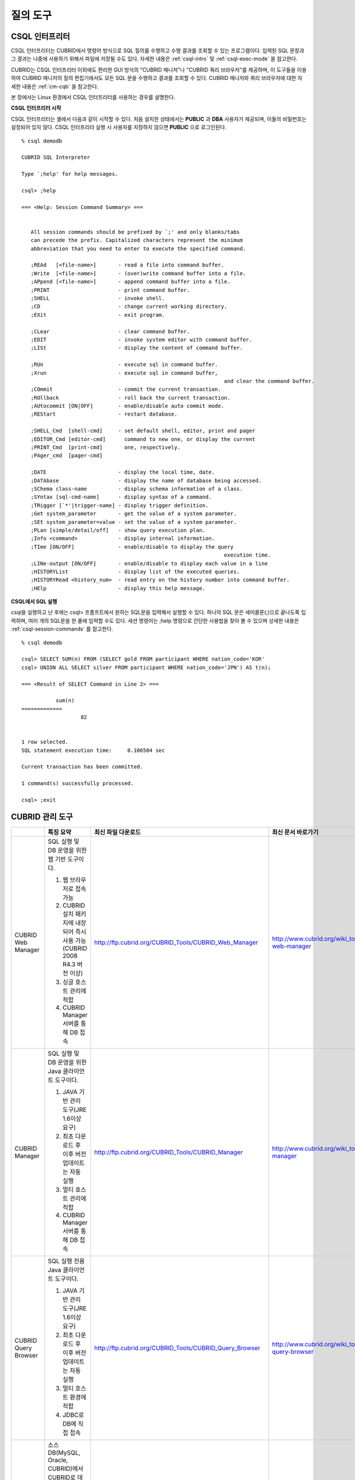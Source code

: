 질의 도구
=========

CSQL 인터프리터
---------------

CSQL 인터프리터는 CUBRID에서 명령어 방식으로 SQL 질의를 수행하고 수행 결과를 조회할 수 있는 프로그램이다. 입력된 SQL 문장과 그 결과는 나중에 사용하기 위해서 파일에 저장될 수도 있다. 자세한 내용은 :ref:`csql-intro` 및 :ref:`csql-exec-mode` 을 참고한다.

CUBRID는 CSQL 인터프리터 이외에도 편리한 GUI 방식의 "CUBRID 매니저"나 "CUBRID 쿼리 브라우저"를 제공하며, 이 도구들을 이용하여 CUBRID 매니저의 질의 편집기에서도 모든 SQL 문을 수행하고 결과를 조회할 수 있다. CUBRID 매니저와 쿼리 브라우저에 대한 자세한 내용은 :ref:`cm-cqb` 을 참고한다.

본 장에서는 Linux 환경에서 CSQL 인터프리터를 사용하는 경우를 설명한다.

**CSQL 인터프리터 시작**

CSQL 인터프리터는 셸에서 다음과 같이 시작할 수 있다. 처음 설치한 상태에서는 **PUBLIC** 과 **DBA** 사용자가 제공되며, 이들의 비밀번호는 설정되어 있지 않다. CSQL 인터프리터 실행 시 사용자를 지정하지 않으면 **PUBLIC** 으로 로그인된다. ::

	% csql demodb

	CUBRID SQL Interpreter

	Type `;help' for help messages.

	csql> ;help

	=== <Help: Session Command Summary> ===


	   All session commands should be prefixed by `;' and only blanks/tabs
	   can precede the prefix. Capitalized characters represent the minimum
	   abbreviation that you need to enter to execute the specified command.

	   ;REAd   [<file-name>]       - read a file into command buffer.
	   ;Write  [<file-name>]       - (over)write command buffer into a file.
	   ;APpend [<file-name>]       - append command buffer into a file.
	   ;PRINT                      - print command buffer.
	   ;SHELL                      - invoke shell.
	   ;CD                         - change current working directory.
	   ;EXit                       - exit program.

	   ;CLear                      - clear command buffer.
	   ;EDIT                       - invoke system editor with command buffer.
	   ;LISt                       - display the content of command buffer.

	   ;RUn                        - execute sql in command buffer.
	   ;Xrun                       - execute sql in command buffer,
									 and clear the command buffer.
	   ;COmmit                     - commit the current transaction.
	   ;ROllback                   - roll back the current transaction.
	   ;AUtocommit [ON|OFF]        - enable/disable auto commit mode.
	   ;REStart                    - restart database.

	   ;SHELL_Cmd  [shell-cmd]     - set default shell, editor, print and pager
	   ;EDITOR_Cmd [editor-cmd]      command to new one, or display the current
	   ;PRINT_Cmd  [print-cmd]       one, respectively.
	   ;PAger_cmd  [pager-cmd]

	   ;DATE                       - display the local time, date.
	   ;DATAbase                   - display the name of database being accessed.
	   ;SChema class-name          - display schema information of a class.
	   ;SYntax [sql-cmd-name]      - display syntax of a command.
	   ;TRigger [`*'|trigger-name] - display trigger definition.
	   ;Get system_parameter       - get the value of a system parameter.
	   ;SEt system_parameter=value - set the value of a system parameter.
	   ;PLan [simple/detail/off]   - show query execution plan.
	   ;Info <command>             - display internal information.
	   ;TIme [ON/OFF]              - enable/disable to display the query
									 execution time.
	   ;LINe-output [ON/OFF]       - enable/disable to display each value in a line
	   ;HISTORYList                - display list of the executed queries.
	   ;HISTORYRead <history_num>  - read entry on the history number into command buffer.
	   ;HElp                       - display this help message.

**CSQL에서 SQL 실행**

csql을 실행하고 난 후에는 csql> 프롬프트에서 원하는 SQL문을 입력해서 실행할 수 있다. 하나의 SQL 문은 세미콜론(;)으로 끝나도록 입력하며, 여러 개의 SQL문을 한 줄에 입력할 수도 있다. 세션 명령어는 ;help 명령으로 간단한 사용법을 찾아 볼 수 있으며 상세한 내용은 :ref:`csql-session-commands` 를 참고한다. ::

	% csql demodb
	
	csql> SELECT SUM(n) FROM (SELECT gold FROM participant WHERE nation_code='KOR'
	csql> UNION ALL SELECT silver FROM participant WHERE nation_code='JPN') AS t(n);

	=== <Result of SELECT Command in Line 2> ===

		   sum(n)
	=============
			   82


	1 row selected.
	SQL statement execution time:     0.106504 sec
	
	Current transaction has been committed.

	1 command(s) successfully processed.

	csql> ;exit

.. _cm-cqb:

CUBRID 관리 도구
----------------

+--------------------------+-----------------------------------------------------------------------------+-------------------------------------------------------------+-----------------------------------------------------------------+
|                          | 특징 요약                                                                   | 최신 파일 다운로드                                          | 최신 문서 바로가기                                              |
+==========================+=============================================================================+=============================================================+=================================================================+
| CUBRID Web Manager       | SQL 실행 및 DB 운영을 위한 웹 기반 도구이다.                                | http://ftp.cubrid.org/CUBRID_Tools/CUBRID_Web_Manager       | http://www.cubrid.org/wiki_tools/entry/cubrid-web-manager       | 
|                          |                                                                             |                                                             |                                                                 |   
|                          | 1) 웹 브라우저로 접속 가능                                                  |                                                             |                                                                 |
|                          |                                                                             |                                                             |                                                                 |   
|                          | 2) CUBRID 설치 패키지에 내장되어 즉시 사용 가능(CUBRID 2008 R4.3 버전 이상) |                                                             |                                                                 |
|                          |                                                                             |                                                             |                                                                 |   
|                          | 3) 싱글 호스트 관리에 적합                                                  |                                                             |                                                                 |
|                          |                                                                             |                                                             |                                                                 |   
|                          | 4) CUBRID Manager 서버를 통해 DB 접속                                       |                                                             |                                                                 |
+--------------------------+-----------------------------------------------------------------------------+-------------------------------------------------------------+-----------------------------------------------------------------+
| CUBRID Manager           | SQL 실행 및 DB 운영을 위한 Java 클라이언트 도구이다.                        | http://ftp.cubrid.org/CUBRID_Tools/CUBRID_Manager           | http://www.cubrid.org/wiki_tools/entry/cubrid-manager           |
|                          |                                                                             |                                                             |                                                                 |   
|                          | 1) JAVA 기반 관리 도구(JRE 1.6이상 요구)                                    |                                                             |                                                                 |
|                          |                                                                             |                                                             |                                                                 |   
|                          | 2) 최초 다운로드 후 이후 버전 업데이트는 자동 실행                          |                                                             |                                                                 |
|                          |                                                                             |                                                             |                                                                 |   
|                          | 3) 멀티 호스트 관리에 적합                                                  |                                                             |                                                                 |
|                          |                                                                             |                                                             |                                                                 |   
|                          | 4) CUBRID Manager 서버를 통해 DB 접속                                       |                                                             |                                                                 |
+--------------------------+-----------------------------------------------------------------------------+-------------------------------------------------------------+-----------------------------------------------------------------+
| CUBRID Query Browser     | SQL 실행 전용 Java 클라이언트 도구이다.                                     | http://ftp.cubrid.org/CUBRID_Tools/CUBRID_Query_Browser     | http://www.cubrid.org/wiki_tools/entry/cubrid-query-browser     |
|                          |                                                                             |                                                             |                                                                 |  
|                          | 1) JAVA 기반 관리 도구(JRE 1.6이상 요구)                                    |                                                             |                                                                 |
|                          |                                                                             |                                                             |                                                                 |  
|                          | 2) 최초 다운로드 후 이후 버전 업데이트는 자동 실행                          |                                                             |                                                                 |
|                          |                                                                             |                                                             |                                                                 |  
|                          | 3) 멀티 호스트 환경에 적합                                                  |                                                             |                                                                 |
|                          |                                                                             |                                                             |                                                                 |  
|                          | 4) JDBC로 DB에 직접 접속                                                    |                                                             |                                                                 |
+--------------------------+-----------------------------------------------------------------------------+-------------------------------------------------------------+-----------------------------------------------------------------+
| CUBRID Migration Toolkit | 소스 DB(MySQL, Oracle, CUBRID)에서 CUBRID로 데이터 및 스키마를 이전하는     | http://ftp.cubrid.org/CUBRID_Tools/CUBRID_Migration_Toolkit | http://www.cubrid.org/wiki_tools/entry/cubrid-migration-toolkit | 
|                          | Java 기반 클라이언트 도구이다.                                              |                                                             |                                                                 |
|                          |                                                                             |                                                             |                                                                 |
|                          | 1) JAVA 기반 관리 도구(JRE 1.6 이상 요구)                                   |                                                             |                                                                 |
|                          |                                                                             |                                                             |                                                                 |   
|                          | 2) 최초 다운로드 후 이후 버전 업데이트는 자동 실행                          |                                                             |                                                                 |
|                          |                                                                             |                                                             |                                                                 |   
|                          | 3) 다중 SQL문 실행 결과만 이전 가능, 작업 시나리오 재사용 가능하여          |                                                             |                                                                 |
|                          | 배치 작업에 유리                                                            |                                                             |                                                                 |
|                          |                                                                             |                                                             |                                                                 |   
|                          | 4) JDBC로 DB에 직접 접속                                                    |                                                             |                                                                 |
+--------------------------+-----------------------------------------------------------------------------+-------------------------------------------------------------+-----------------------------------------------------------------+

CUBRID 웹 매니저로 SQL 실행하기
^^^^^^^^^^^^^^^^^^^^^^^^^^^^^^^

CUBRID 2008 R4.3 이상 버전부터는 설치 패키지에 웹 매니저가 포함되어 있으므로, DB 엔진 파일을 설치한 이후 즉시 웹 매니저를 사용할 수 있다.

#. CUBRID Service를 시작한다. CUBRID Manager 서버가 구동되어야 웹 매니저가 정상 동작한다. CUBRID 매니저 서버의 실행 및 설정에 대한 자세한 내용은 :ref:`cubrid-manager-server`  참고한다. ::

	C:\CUBRID>cubrid service start
	++ cubrid service is running.
		
#. 웹 브라우저 주소창에 https\://localhost:8282/로 접속한다. 기본 TCP 포트는 8282(HTTPS/SSL)를 사용하며, CUBRID/conf/cm_httpd.conf 파일을 편집하여 포트를 변경할 수 있다. 이때, http가 아니라 https로 입력해야만 하므로 주의한다.

#. 먼저 호스트 로그인을 수행한다. 호스트 접속을 위해서 1차로 CM 서버 사용자(=호스트 사용자) 인증을 수행하며, 기본 사용자 이름/암호는 admin/admin이다.

	.. image:: /images/gs_manager_login.png

#. DB 서버에 접속한다. 왼쪽 트리에서 해당 호스트 내에 생성된 데이터베이스 목록을 확인할 수 있으며, 접속하고자 하는 DB를 클릭하고 DB 사용자 인증을 수행한다. 기본 사용자 이름은 dba이며 암호는 없다.

	.. image:: /images/gs_manager_db.png

#. 접속한 DB에서 SQL을 실행하고, 결과를 확인한다. 왼쪽에는 접속한 데이터베이스에 존재하는 테이블 목록이 출력되고, SQL 탭에서 질의를 작성, 실행하고 결과를 확인할 수 있다.

	.. image:: /images/gs_manager_screen.png

보다 자세한 정보는 http://www.cubrid.org/wiki_tools/entry/cubrid-web-manager-manual 을 참고한다.

CUBRID Manager 클라이언트로 SQL 실행하기
^^^^^^^^^^^^^^^^^^^^^^^^^^^^^^^^^^^^^^^^

CUBRID 매니저는 별도로 다운로드 한 후 실행해야 하는 클라이언트 도구이며, JRE 혹은 JDK 1.6 이상 버전에서 실행되는 Java 애플리케이션이다.

#. CUBRID 매니저 최신 파일을 다운로드한 후 설치한다. CUBRID 매니저는 CUBRID 엔진 버전 2008 R2.2 이상부터 호환된다. 또한, 자동 업데이트 기능을 지원하므로 주기적으로 최신 버전을 유지하는 것이 좋다. 

	(CUBRID FTP: http://ftp.cubrid.org/CUBRID_Tools/CUBRID_Manager )

#. 서버에서 CUBRID Service를 시작한다. CUBRID Manager 서버가 구동되어야 CUBRID 매니저 클라이언트가 접속할 수 있다. CUBRID 매니저 서버의 실행 및 설정에 대한 자세한 내용은 :ref:`cubrid-manager-server` 를 참고한다.

::

	C:\CUBRID>cubrid service start
	++ cubrid service is running.
	
#. CUBRID Manager를 설치한 후 [파일 > 호스트 추가] 메뉴에서 호스트 정보를 등록한다. 호스트 등록 시에는 호스트 주소, 연결 포트(기본: 8001), CM 사용자 및 비밀번호를 입력해야 하며, 해당 서버의 엔진과 버전이 동일한 JDBC 드라이버를 설치해야 한다(자동 드라이버 검색/자동 업데이트 지원).

#. 왼쪽에 노드 트리에서 호스트를 선택하고 CM 사용자(=호스트 사용자) 인증을 수행한다. 기본 사용자 계정은 admin/admin이다.

#. 데이터베이스 노드에서 마우스 우클릭을 하여 새로운 데이터베이스를 생성하거나, 호스트 노드 하위에 있는 기존 데이터베이스를 선택하여 접속을 시도한다. 이때에는 DB 사용자 인증을 수행한다. 기본 사용자 이름은 dba이며 암호는 없다.

#. 접속한 DB에서 SQL을 실행하고, 결과를 확인한다. 왼쪽에는 호스트, 데이터베이스, 테이블 목록이 출력되고, 오른쪽에는 질의 편집기와 질의 결과 창이 있다. [SQL 실행 이력] 탭에서는 DB별로 실행 성공한 SQL 리스트를 재사용할 수 있으며, [질의 다중 실행] 탭에서 결과 비교를 위한 DB를 추가하여 여러 데이터베이스에서 결과값을 쉽게 비교할 수 있다.

	.. image:: /images/gs_manager_sql.png

보다 자세한 정보는 http://www.cubrid.org/wiki_tools/entry/cubrid-manager-manual_kr 을 참고한다.

CUBRID 쿼리 브라우저로 SQL 실행하기
^^^^^^^^^^^^^^^^^^^^^^^^^^^^^^^^^^^

CUBRID 쿼리 브라우저는 SQL 실행에만 중점을 둔 개발 도구로, CUBRID 매니저의 기능을 경량화한 도구이다. CUBRID 쿼리 브라우저가 CUBRID 매니저와 다른 점은 다음과 같다.


* CUBRID 매니저 서버를 경유하지 않고 오직 JDBC만으로 통신한다.

* 따라서 DB/브로커 운영 및 모니터링 기능이 지원되지 않는다.

* 따라서 오직 DB 사용자 로그인만 수행하고 CM 사용자(=호스트 사용자) 로그인 과정이 필요 없다.

* 서버 측 CUBRID 매니저 서버 구동이 필요 없다.

CUBRID 쿼리 브라우저 역시 별도로 다운로드한 후 실행해야 하는 클라이언트 도구이며, JRE 혹은 JDK 1.6 이상 버전에서 실행되는 Java 애플리케이션이다.

#. CUBRID 쿼리 브라우저 최신 파일을 다운로드한 후 설치한다. 서버측과 동일한 JDBC 드라이버만 추가하면 어느 버전의 엔진과도 호환된다. 또한, 자동 업데이트 기능을 지원하므로 주기적으로 최신 버전을 유지하는 것이 좋다. (CUBRID FTP: http://ftp.cubrid.org/CUBRID_Tools/CUBRID_Query_Browser )

#. CUBRID 쿼리 브라우저를 설치한 후 [파일 > 연결 정보 등록] 메뉴에서 데이터베이스 접속 정보를 등록한다. 이때, 브로커 주소, 브로커 연결 포트(기본: 33,000), DB 사용자 및 비밀번호를 입력해야 하며, 해당 서버의 엔진과 버전이 동일한 JDBC 드라이버를 설치해야 한다(자동 드라이버 검색/자동 업데이트 지원).

#. 데이터베이스를 선택하여 접속을 시도한다. 이때에는 DB 사용자 인증을 수행한다. 기본 사용자 이름은 dba이며 암호는 없다.

#. 접속한 DB에서 SQL을 실행하고, 결과를 확인한다. 왼쪽에는 호스트, 데이터베이스, 테이블 목록이 출력되고, 오른쪽에는 질의 편집기와 질의 결과 창이 있다. [SQL 실행 이력] 탭에서는 DB별로 실행 성공한 SQL 리스트를 재사용할 수 있으며, [질의 다중 실행] 탭에서 결과 비교를 위한 DB를 추가하여 여러 데이터베이스에서 결과값을 쉽게 비교할 수 있다.

	.. image:: /images/gs_manager_qb.png

보다 자세한 정보는 http://www.cubrid.org/wiki_tools/entry/cubrid-query-browser-manual_kr 을 참고한다.

CUBRID 마이그레이션 툴킷으로 스키마/데이터 이전하기
^^^^^^^^^^^^^^^^^^^^^^^^^^^^^^^^^^^^^^^^^^^^^^^^^^^

CUBRID 마이그레이션 툴킷은 소스 데이터베이스(MySQL, Oracle, CUBRID)에서 타겟 데이터베이스(CUBRID)로 데이터 및 스키마를 이전하는 도구이다. 역시 JRE 혹은 JDK 1.6 이상 버전에서 실행되는 Java 애플리케이션이며, 별도로 다운받아야 한다 (CUBRID FTP: http://ftp.cubrid.org/CUBRID_Tools/CUBRID_Migration_Toolkit )

DB를 CUBRID로 전환하는 경우, 장비를 이전하는 경우, 운영 DB로부터 일부 스키마와 일부 데이터를 이전하고자 하는 경우, CUBRID 버전 업그레이드를 하는 경우, 배치 작업을 수행하는 경우 유용하다. 주요 기능은 다음과 같다.

* 전체/일부 스키마 및 데이터 마이그레이션 지원

* 여러 개의 SQL을 실행하여 원하는 결과 데이터만 마이그레이션 가능

* JDBC를 통한 온라인 마이그레이션 지원하여 운영 중단 없이 실행 가능

* CSV, SQL, CUBRID loaddb 포맷으로 출력 후 오프라인 마이그레이션 가능

* 마이그레이션 실행 스크립트를 추출하여 타겟 서버에서 직접 실행 가능

* 마이그레이션 실행 스크립트를 재사용할 수 있어 배치 작업 시간 단축

.. image:: /images/gs_manager_migration.png

보다 자세한 정보는 http://www.cubrid.org/wiki_tools/entry/cubrid-migration-toolkit-manual 을 참고한다.

CUBRID 드라이버의 사용
----------------------

CUBRID가 지원하는 드라이버는 다음과 같다.

* :doc:`CUBRID JDBC 드라이버 <api/jdbc>` (`다운로드 <http://www.cubrid.org/?mid=downloads&item=jdbc_driver>`_)

* :doc:`CUBRID CCI 드라이버 <api/cci>` (`다운로드 <http://www.cubrid.org?mid=downloads&item=cci_driver>`_)

* :doc:`CUBRID PHP 드라이버 <api/php>` (`다운로드 <http://www.cubrid.org/?mid=downloads&item=php_driver&driver_type=phpdr>`_)

* :doc:`CUBRID PDO 드라이버 <api/pdo>` (`다운로드 <http://www.cubrid.org/?mid=downloads&item=php_driver&driver_type=pdo>`_)

* :doc:`CUBRID ODBC 드라이버 <api/odbc>` (`다운로드 <http://www.cubrid.org/?mid=downloads&item=odbc_driver>`_)

* :doc:`CUBRID OLE DB 드라이버 <api/oledb>` (`다운로드 <http://www.cubrid.org/?mid=downloads&item=oledb_driver>`_)

* :doc:`CUBRID ADO.NET 드라이버 <api/adodotnet>` (`다운로드 <http://www.cubrid.org/?mid=downloads&item=ado_dot_net_driver>`_)

* :doc:`CUBRID Perl 드라이버 <api/perl>` (`다운로드 <http://www.cubrid.org/?mid=downloads&item=perl_driver>`_)

* :doc:`CUBRID Python 드라이버 <api/python>` (`다운로드 <http://www.cubrid.org/?mid=downloads&item=python_driver>`_)

* :doc:`CUBRID Ruby 드라이버 <api/ruby>` (`다운로드 <http://www.cubrid.org/?mid=downloads&item=ruby_driver>`_)

위 드라이버 중 JDBC, ODBC, CCI 드라이버는 CUBRID를 설치할 때 자동으로 다운로드되므로 따로 다운로드하지 않아도 된다.
